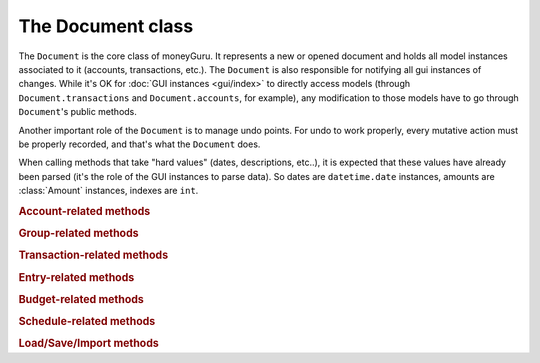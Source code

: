 ===================================
The Document class
===================================

.. module:: document

.. class:: Document(view, app)

    The ``Document`` is the core class of moneyGuru. It represents a new or opened document and holds all model instances associated to it (accounts, transactions, etc.). The ``Document`` is also responsible for notifying all gui instances of changes. While it's OK for :doc:`GUI instances <gui/index>` to directly access models (through ``Document.transactions`` and ``Document.accounts``, for example), any modification to those models have to go through ``Document``'s public methods.

    Another important role of the ``Document`` is to manage undo points. For undo to work properly, every mutative action must be properly recorded, and that's what the ``Document`` does.

    When calling methods that take "hard values" (dates, descriptions, etc..), it is expected that these values have already been parsed (it's the role of the GUI instances to parse data). So dates are ``datetime.date`` instances, amounts are :class:`Amount` instances, indexes are ``int``.
    
    .. rubric:: Account-related methods

    .. method:: change_account(account[, name=NOEDIT, type=NOEDIT, currency=NOEDIT, group=NOEDIT, account_number=NOEDIT])

        Sets ``account``'s properties in a proper manner and post a ``account_changed`` notification. Attributes corresponding to arguments set to ``NOEDIT`` will not be touched.
        
        :param account: :class:`Account`
        :param name: ``str``
        :param type: :data:`AccountType`
        :param currency: :class:`Currency`
        :param group: :class:`Group`
        :param account_number: ``str``
    
    .. method:: delete_selected_account
    
        Removes the current :attr:`selected_account` from the account list. If the account has entries assigned to it, ``account_needs_reassignment`` will be posted, which makes the account reassignment panel pop up (the panel will then call :meth:`reassign_and_delete_selected_account`).
        
    .. method:: new_account(type, group)
    
        Creates a new account of type ``type``, within the ``group`` (which can be ``None``). The new account will have a unique name based on the string "New Account" (if it exists, a unique number will be appended to it). Once created, the account is added to the account list, and ``account_added`` is broadcasted.
        
        :param type: :data:`AccountType`
        :param group: :class:`Group`
        :rtype: :class:`Account`
    
    .. method:: toggle_accounts_exclusion(accounts)
    
        Toggles the excluded state (in sheets, when accounts ar grayed out) of ``accounts``. Afterwards, ``accounts_excluded`` is broadcasted.
        
        :param accounts: a ``set`` of :class:`Account`
    
    .. rubric:: Group-related methods
    
    .. method:: change_group(group[, name=NOEDIT])
    
        Sets ``group``'s properties in a proper manner and post a ``account_changed`` notification. Attributes corresponding to arguments set to ``NOEDIT`` will not be touched.
        
        :param group: :class:`Group`
        :param name: ``str``
    
    .. method:: delete_group(group)
    
        Removes ``group`` from the group list and broadcasts ``account_deleted``. All accounts belonging to the deleted group have their :attr:`Account.group` attribute set to ``None``.
        
        :param group: :class:`Group`
    
    .. method:: new_group(type)
    
        Creates a new group of type ``type`` (an :data:`AccountType`). The new group will have a unique name based on the string "New Group" (if it exists, a unique number will be appended to it). Once created, the group is added to the group list, and ``account_added`` is broadcasted.
        
        :param type: :data:`AccountType`
        :rtype: :class:`Group`
    
    .. rubric:: Transaction-related methods
    
    .. method:: can_move_transactions(transactions, before, after)
    
        Returns whether ``transactions`` can be be moved (re-ordered). Transactions can only be moved when all transactions are of the same date, and that the date of those transaction is between the date of ``before`` and ``after``. When ``before`` or ``after`` is ``None``, it means that it's the end or beginning of the list.
        
        :param transactions: a collection of :class:`Transaction`
        :param before: :class:`Transaction`
        :param after: :class:`Transaction`
        :rtype: ``bool``
    
    .. method:: change_transaction(original, new)
    
        Changes the attributes of ``original`` so that they match those of ``new``. This is used by the :class:`TransactionPanel`, and ``new`` is originally a copy of ``original`` which has been changed. Accounts linked to splits in ``new`` don't have to be accounts that are part of the document. This method will automatically internalize accounts linked to splits (and create new accounts if necessary).
        
        If ``new``'s date is outside of the current date range, the date range will automatically be changed so that it contains ``new``.
        
        If ``original`` is a schedule :class:`Spawn`, the UI will be queried for a scope, which might result in the change being aborted.
        
        After the transaction change, ``transaction_changed`` is broadcasted.
        
        :param original: :class:`Transaction`
        :param new: :class:`Transaction`
    
    .. method:: change_transactions(transactions[, date=NOEDIT, description=NOEDIT, payee=NOEDIT, checkno=NOEDIT, from_=NOEDIT, to=NOEDIT, amount=NOEDIT, currency=NOEDIT])
    
        Changes the attributes of every transaction in ``transactions`` to the values specified in the arguments (arguments left to ``NOEDIT`` have no effect).
        
        ``from_`` and ``to`` are account **names** rather than being :class:`Account` instances. If the names don't exist, they'll automatically be created.
        
        If any transaction in ``transactions`` is a schedule :class:`Spawn`, the UI will be queried for a scope, which might result in the change being aborted.
        
        After the transaction change, ``transaction_changed`` is broadcasted.
        
        :param date: ``datetime.date``
        :param description: ``str``
        :param payee: ``str``
        :param checkno: ``str``
        :param from_: ``str``
        :param to: ``str``
        :param amount: :class:`Amount`
        :param currency: :class:`Currency`
    
    .. method:: delete_transactions(transactions)
    
        Removes every transaction in ``transactions`` from the document.
        
        If any transaction in ``transactions`` is a schedule :class:`Spawn`, the UI will be queried for a scope, which might result in the deletion being aborted.
        
        After the transaction deletion, ``transaction_deleted`` is broadcasted.
        
        :param transactions: a collection of :class:`Transaction`
    
    .. method:: duplicate_transactions(transactions)
    
        For each transaction in ``transactions``, add a new transaction with the same attributes to the document.
        
        After the operation, ``transaction_changed`` is broadcasted.
        
        :param transactions: a collection of :class:`Transaction`
        
    .. method:: move_transactions(transactions, to_transaction)
    
        Re-orders ``transactions`` so that they are right before ``to_transaction``. If ``to_transaction`` is ``None``, it means that we move transactions at the end of the list.
        
        Make sure your move is legal by calling :meth:`can_move_transactions` first.
        
        After the move, ``transaction_changed`` is broadcasted.
        
        :param transactions: a collection of :class:`Transaction`
        :param to_transaction: :class:`Transaction`

    .. rubric:: Entry-related methods
    
    .. method:: change_entry(entry[, date=NOEDIT, reconciliation_date=NOEDIT, description=NOEDIT, payee=NOEDIT, checkno=NOEDIT, transfer=NOEDIT, amount=NOEDIT])
    
        Changes the attributes of ``entry`` (and the transaction in which ``entry`` is) to specified values and then post a ``transaction_changed`` notification. Attributes with ``NOEDIT`` values are not touched.
        
        ``transfer`` is the name of the transfer to assign the entry to. If it's not found, a new account will be created.
        
        :param entry: :class:`Entry`
        :param date: ``datetime.date``
        :param reconciliation_date: ``datetime.date``
        :param description: ``str``
        :param payee: ``str``
        :param checkno: ``str``
        :param transfer: ``str``
        :param amount: :class:`Amount`
    
    .. method:: delete_entries(entries)
    
        Remove transactions in which ``entries`` belong from the document's transaction list.
        
        :param entries: list of :class:`Entry`
    
    .. method:: toggle_entries_reconciled(entries)
    
        Toggles the reconciliation flag (sets the ``reconciliation_date`` to the entry's date, or unset it when turning the flag off) of ``entries``.
        
        :param entries: list of :class:`Entry`
    
    .. rubric:: Budget-related methods
    
    .. method:: budgeted_amount_for_target(target, date_range)
    
        Returns the amount budgeted for **all** budgets targeting ``target``. The amount is pro-rated according to ``date_range``.
        
        :param target: :class:`Account`
        :param date_range: :class:`DateRange`

    .. method:: change_budget(original, new)
    
        Changes the attributes of ``original`` so that they match those of ``new``. This is used by the :class:`BudgetPanel`, and ``new`` is originally a copy of ``original`` which has been changed.
        
        :param original: :class:`Budget`
        :param new: :class:`Budget`
    
    .. method:: delete_budgets(budgets)
    
        Removes ``budgets`` from the document.
        
        :param budgets: list of :class:`Budget`
    
    .. rubric:: Schedule-related methods
    
    .. method:: change_schedule(schedule, new_ref, repeat_type, repeat_every, stop_date)
    
        Change attributes of ``schedule``. ``new_ref`` is a reference transaction that the schedule is going to repeat.
        
        :param schedule: :class:`Schedule`
        :param new_ref: :class:`Transaction`
        :param repeat_type: :const:`RepeatType`
        :param stop_date: ``datetime.date``
    
    .. method:: delete_schedules(schedules)
    
        Removes ``schedules`` from the document.
        
        :param schedules: list of :class:`Schedule`
    
    .. rubric:: Load/Save/Import methods
    
    .. method:: adjust_example_file()
    
        Adjusts all document's transactions so that they become current. This is used when loading the example document so that it's not necessary to do it manually.
    
    .. method:: clear()
    
        Removes all data from the document (transactions, accounts, schedules, etc.).
    
    .. method:: load_from_xml(filename)
    
        Clears the document and loads data from ``filename``, which must be a path to a moneyGuru XML document.
        
        :param filename: ``str``
    
    .. method:: save_to_xml(filename[, autosave=False])
    
        Saves the document to ``filename`` in moneyGuru's XML document format. If ``autosave`` is true, the operation will not affect the document's modified state and will not make editing stop, if editing there is (like it normally does without the autosave flag to make sure that the input being currently done by the user is saved).
        
        :param filename: ``str``
        :param autosave: ``bool``
    
    .. method:: save_to_qif(filename)
    
        Saves the document to ``filename`` in the QIF format.
        
        :param filename: ``str``
    
    .. method:: parse_file_for_import(filename)
    
        Opens and parses ``filename`` and try to determine its format by successively trying to read is as a moneyGuru file, an OFX, a QIF and finally a CSV. Once parsed, take the appropriate action for the file which is either to show the CSV options window or to call :meth:`load_parsed_file_for_import`
        
    .. method:: load_parsed_file_for_import()
    
        When the document's ``loader`` has finished parsing (either after having done CSV configuration or directly after :meth:`parse_file_for_import`), call this method to load the parsed data into model instances, ready to be shown in the Import window.
    
    .. method:: import_entries(target_account, ref_account, matches)
    
        Imports entries in ``mathes`` into ``target_account``. ``target_account`` can be either an existing account in the document or not. ``ref_account`` is a reference to the temporary :class:`Account` created by the loader.
        
        ``matches`` is a list of tuples ``(entry, ref)`` with ``entry`` being the entry being imported and ``ref`` being an existing entry in the ``target_account`` bound to ``entry``. ``ref`` can be ``None`` and it's only possible to have a ``ref`` side when the target account already exists in the document.
        
    .. method:: is_dirty()
    
        Returns whether the document has been modified since the last time it was saved.
    
    